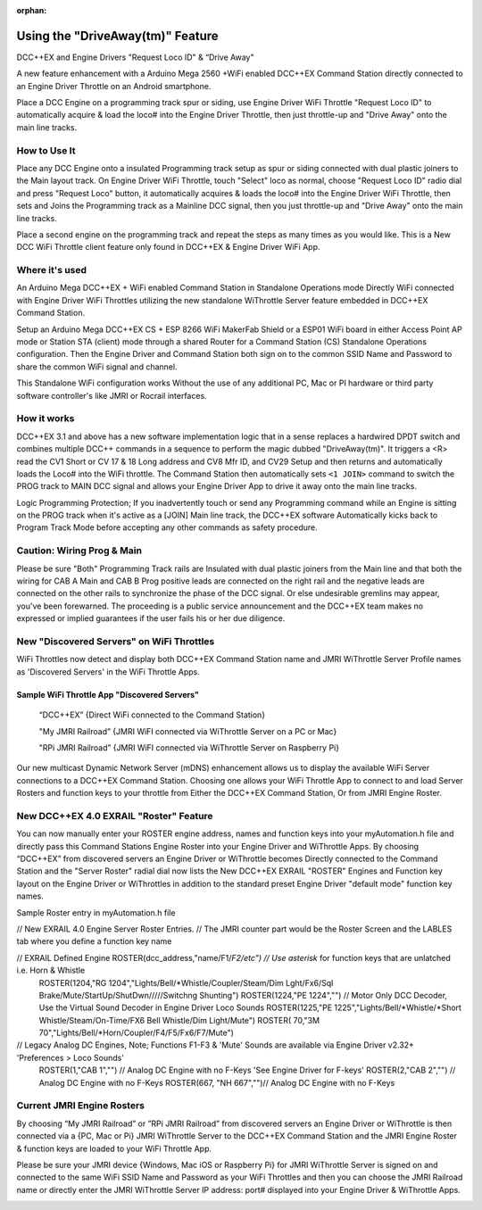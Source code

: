 :orphan:

.. Remove orphan field when the document is added to a toctree

*********************************
Using the "DriveAway(tm)" Feature
*********************************

DCC++EX and Engine Drivers "Request Loco ID" & “Drive Away" 

A new feature enhancement with a Arduino Mega 2560 +WiFi enabled DCC++EX Command Station directly connected to an Engine Driver Throttle on an Android smartphone. 

Place a DCC Engine on a programming track spur or siding, use Engine Driver WiFi Throttle "Request Loco ID" to automatically acquire & load the loco# into the Engine Driver Throttle, then just throttle-up and "Drive Away" onto the main line tracks.

How to Use It
=============

Place any DCC Engine onto a insulated Programming track setup as spur or siding connected with dual plastic joiners to the Main layout track. On Engine Driver WiFi Throttle, touch "Select" loco as normal, choose "Request Loco ID" radio dial and press "Request Loco" button, it automatically acquires & loads the loco# into the Engine Driver WiFi Throttle, then sets and Joins the Programming track as a Mainline DCC signal, then you just throttle-up and "Drive Away" onto the main line tracks. 

Place a second engine on the programming track and repeat the steps as many times as you would like. 
This is a New DCC WiFi Throttle client feature only found in DCC++EX & Engine Driver WiFi App. 

Where it's used
================

An Arduino Mega DCC++EX + WiFi enabled Command Station in Standalone Operations mode Directly WiFi connected with Engine Driver WiFi Throttles utilizing the new standalone WiThrottle Server feature embedded in DCC++EX Command Station. 

Setup an Arduino Mega DCC++EX CS + ESP 8266 WiFi MakerFab Shield or a ESP01 WiFi board in either Access Point AP mode or Station STA (client) mode through a shared Router for a Command Station (CS) Standalone Operations configuration. Then the Engine Driver and Command Station both sign on to the common SSID Name and Password to share the common WiFi signal and channel. 

This Standalone WiFi configuration works Without the use of any additional PC, Mac or PI hardware or third party software controller's like JMRI or Rocrail interfaces.

How it works
=============

DCC++EX 3.1 and above has a new software implementation logic that in a sense replaces a hardwired DPDT switch and combines multiple DCC++ commands in a sequence to perform the magic dubbed "DriveAway(tm)". It triggers a <R> read the CV1 Short or CV 17 & 18 Long address and CV8 Mfr ID, and CV29 Setup and then returns and automatically loads the Loco# into the WiFi throttle. 
The Command Station then automatically sets ``<1 JOIN>`` command to switch the PROG track to MAIN DCC signal and allows your Engine Driver App to drive it away onto the main line tracks.

Logic Programming Protection;
If you inadvertently touch or send any Programming command while an Engine is sitting on the PROG track when it's active as a [JOIN] Main line track, the DCC++EX software Automatically kicks back to Program Track Mode before accepting any other commands as safety procedure. 


Caution: Wiring Prog & Main
==============================

Please be sure "Both" Programming Track rails are Insulated with dual plastic joiners from the Main line and that both the wiring for CAB A Main and CAB B Prog positive leads are connected on the right rail and the negative leads are connected on the other rails to synchronize the phase of the DCC signal. 
Or else undesirable gremlins may appear, you've been forewarned.
The proceeding is a public service announcement and the DCC++EX team makes no expressed or implied guarantees if the user fails his or her due diligence.


New "Discovered Servers" on WiFi Throttles
===========================================

WiFi Throttles now detect and display both DCC++EX Command Station name and JMRI WiThrottle Server Profile names as 'Discovered Servers' in the WiFi Throttle Apps.

Sample WiFi Throttle App "Discovered Servers"
----------------------------------------------
      “DCC++EX”                 {Direct WiFi connected to the Command Station}

      "My JMRI Railroad”        {JMRI WiFI connected via WiThrottle Server on a PC or Mac}

      "RPi JMRI Railroad”       {JMRI WiFI connected via WiThrottle Server on Raspberry Pi}
      
Our new multicast Dynamic Network Server (mDNS) enhancement allows us to display the available WiFi Server connections to a DCC++EX Command Station. 
Choosing one allows your WiFi Throttle App to connect to and load Server Rosters and function keys to your throttle from Either the DCC++EX Command Station, Or from JMRI Engine Roster.

.. image:: ../../_static/images/jmri/Engine_Driver_Dicovered_Servers.jpg
   :alt: Engine Driver Discovered Servers
   :scale: 25%
   :align: left


New DCC++EX 4.0 EXRAIL "Roster" Feature 
========================================

You can now manually enter your ROSTER engine address, names and function keys into your myAutomation.h file and directly pass this Command Stations Engine Roster into your Engine Driver and WiThrottle Apps.  
By choosing “DCC++EX” from discovered servers an Engine Driver or WiThrottle becomes Directly connected to the Command Station and the "Server Roster" radial dial now lists the New DCC++EX EXRAIL "ROSTER" Engines and Function key layout on the Engine Driver or WiThrottles in addition to the standard preset Engine Driver "default mode" function key names.

Sample Roster entry in myAutomation.h file
 
// New EXRAIL 4.0 Engine Server Roster Entries. 
// The JMRI counter part would be the Roster Screen and the LABLES tab where you define a function key name

// EXRAIL Defined Engine ROSTER(dcc_address,"name/F1/*F2/etc") // Use asterisk* for function keys that are unlatched i.e. Horn & Whistle
  ROSTER(1204,"RG 1204","Lights/Bell/*Whistle/Coupler/Steam/Dim Lght/Fx6/Sql Brake/Mute/StartUp/ShutDwn/////Switchng Shunting")
  ROSTER(1224,"PE 1224","") // Motor Only DCC Decoder, Use the Virtual Sound Decoder in Engine Driver Loco Sounds
  ROSTER(1225,"PE 1225","Lights/Bell/*Whistle/*Short Whistle/Steam/On-Time/FX6 Bell Whistle/Dim Light/Mute")
  ROSTER(  70,"3M 70","Lights/Bell/*Horn/Coupler/F4/F5/Fx6/F7/Mute")

// Legacy Analog DC Engines, Note; Functions F1-F3 & 'Mute' Sounds are available via Engine Driver v2.32+ 'Preferences > Loco Sounds'
  ROSTER(1,"CAB 1","")    // Analog DC Engine with no F-Keys 'See Engine Driver for F-keys'
  ROSTER(2,"CAB 2","")    // Analog DC Engine with no F-Keys
  ROSTER(667, "NH 667","")// Analog DC Engine with no F-Keys

.. image:: ../../_static/images/jmri/Engine_Driver_DCC++EX_Server_Roster.jpg
   :alt: Engine Driver DCC++EX Server Roster
   :scale: 25%
   :align: left

.. image:: ../../_static/images/jmri/ED_&_DCC++EX_with_DC_&_DCC_Throttles.jpg
   :alt: ED & DCC++EX with DC & DCC Throttles
   :scale: 25%
   :align: left

Current JMRI Engine Rosters
===========================
  
By choosing “My JMRI Railroad” or ”RPi JMRI Railroad” from discovered servers an Engine Driver or WiThrottle is then connected via a {PC, Mac or Pi} JMRI WiThrottle Server to the DCC++EX Command Station and the JMRI Engine Roster & function keys are loaded to your WiFi Throttle App.

Please be sure your JMRI device {Windows, Mac iOS or Raspberry Pi} for JMRI WiThrottle Server is signed on and connected to the same WiFi SSID Name and Password as your WiFi Throttles and then you can choose the JMRI Railroad name or directly enter the JMRI WiThrottle Server IP address: port# displayed into your Engine Driver & WiThrottle Apps.

.. image:: ../../_static/images/jmri/Engine_Driver_JMRI_Server_Roster.jpg
   :alt: Engine Driver JMRI Server Roster
   :scale: 25%
   :align: left

.. image:: ../../_static/images/jmri/Engine_Driver_&_DCC++EX.jpg
   :alt: Engine Driver & DCC++EX
   :scale: 25%
   :align: left
